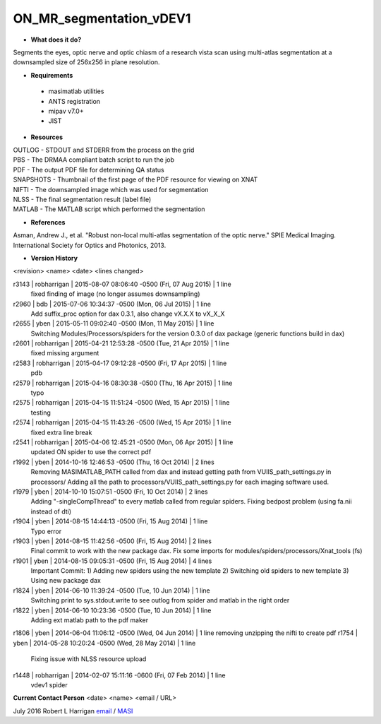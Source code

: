 ON_MR_segmentation_vDEV1
========================

* **What does it do?**
Segments the eyes, optic nerve and optic chiasm of a research vista scan using multi-atlas segmentation at a downsampled size of 256x256 in plane resolution. 

* **Requirements**
 * masimatlab utilities
 * ANTS registration
 * mipav v7.0+
 * JIST

* **Resources**
| OUTLOG - STDOUT and STDERR from the process on the grid
| PBS - The DRMAA compliant batch script to run the job
| PDF - The output PDF file for determining QA status
| SNAPSHOTS - Thumbnail of the first page of the PDF resource for viewing on XNAT
| NIFTI - The downsampled image which was used for segmentation
| NLSS - The final segmentation result (label file)
| MATLAB - The MATLAB script which performed the segmentation

* **References**
Asman, Andrew J., et al. "Robust non-local multi-atlas segmentation of the optic nerve." SPIE Medical Imaging. International Society for Optics and Photonics, 2013.

* **Version History**
<revision> <name> <date> <lines changed>

r3143 | robharrigan | 2015-08-07 08:06:40 -0500 (Fri, 07 Aug 2015) | 1 line
	fixed finding of image (no longer assumes downsampling)
r2960 | bdb | 2015-07-06 10:34:37 -0500 (Mon, 06 Jul 2015) | 1 line
	Add suffix_proc option for dax 0.3.1, also change vX.X.X to vX_X_X
r2655 | yben | 2015-05-11 09:02:40 -0500 (Mon, 11 May 2015) | 1 line
	Switching Modules/Processors/spiders for the version 0.3.0 of dax package (generic functions build in dax)
r2601 | robharrigan | 2015-04-21 12:53:28 -0500 (Tue, 21 Apr 2015) | 1 line
	fixed missing argument
r2583 | robharrigan | 2015-04-17 09:12:28 -0500 (Fri, 17 Apr 2015) | 1 line
	pdb
r2579 | robharrigan | 2015-04-16 08:30:38 -0500 (Thu, 16 Apr 2015) | 1 line
	typo
r2575 | robharrigan | 2015-04-15 11:51:24 -0500 (Wed, 15 Apr 2015) | 1 line
	testing
r2574 | robharrigan | 2015-04-15 11:43:26 -0500 (Wed, 15 Apr 2015) | 1 line
	fixed extra line break
r2541 | robharrigan | 2015-04-06 12:45:21 -0500 (Mon, 06 Apr 2015) | 1 line
	updated ON spider to use the correct pdf
r1992 | yben | 2014-10-16 12:46:53 -0500 (Thu, 16 Oct 2014) | 2 lines
	Removing MASIMATLAB_PATH called from dax and instead getting path from VUIIS_path_settings.py in processors/
	Adding all the path to processors/VUIIS_path_settings.py for each imaging software used.
r1979 | yben | 2014-10-10 15:07:51 -0500 (Fri, 10 Oct 2014) | 2 lines
	Adding "-singleCompThread" to every matlab called from regular spiders.
	Fixing bedpost problem (using fa.nii instead of dti)
r1904 | yben | 2014-08-15 14:44:13 -0500 (Fri, 15 Aug 2014) | 1 line
	Typo error
r1903 | yben | 2014-08-15 11:42:56 -0500 (Fri, 15 Aug 2014) | 2 lines
	Final commit to work with the new package dax.
	Fix some imports for modules/spiders/processors/Xnat_tools (fs)
r1901 | yben | 2014-08-15 09:05:31 -0500 (Fri, 15 Aug 2014) | 4 lines
	Important Commit:
	1) Adding new spiders using the new template
	2) Switching old spiders to new template
	3) Using new package dax
r1824 | yben | 2014-06-10 11:39:24 -0500 (Tue, 10 Jun 2014) | 1 line
	Switching print to sys.stdout.write to see outlog from spider and matlab in the right order
r1822 | yben | 2014-06-10 10:23:36 -0500 (Tue, 10 Jun 2014) | 1 line
	Adding ext matlab path to the pdf maker
r1806 | yben | 2014-06-04 11:06:12 -0500 (Wed, 04 Jun 2014) | 1 line
removing unzipping the nifti to create pdf
r1754 | yben | 2014-05-28 10:20:24 -0500 (Wed, 28 May 2014) | 1 line
	Fixing issue with NLSS resource upload
r1448 | robharrigan | 2014-02-07 15:11:16 -0600 (Fri, 07 Feb 2014) | 1 line
	vdev1 spider

**Current Contact Person**
<date> <name> <email / URL> 

July 2016 Robert L Harrigan `email <mailto:Rob.L.Harrigan@vanderbilt.edu>`_ / `MASI <https://masi.vuse.vanderbilt.edu/index.php/MASI:Rob_Harrigan>`_
	
	

